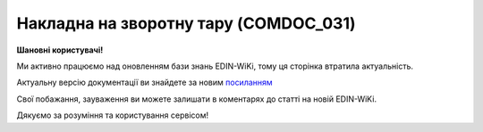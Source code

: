 ##########################################################################################################################
**Накладна на зворотну тару (COMDOC_031)**
##########################################################################################################################

**Шановні користувачі!**

Ми активно працюємо над оновленням бази знань EDIN-WiKi, тому ця сторінка втратила актуальність.

Актуальну версію документації ви знайдете за новим `посиланням <https://wiki-v2.edin.ua/books/xml-specifikaciyi-dokumentiv/page/nakladna-na-zvorotnu-taru-comdoc-031>`__

Свої побажання, зауваження ви можете залишати в коментарях до статті на новій EDIN-WiKi.

Дякуємо за розуміння та користування сервісом!

.. сторінка перенесена на нову вікі

   .. include:: /EDIN_Specs/COMDOC.rst
   :start-after: .. початок блоку для ComdocHint
   :end-before: .. кінець блоку для ComdocHint

   **XML:**

   .. code:: xml

    <?xml version="1.0" encoding="UTF-8"?> 
    <ЕлектроннийДокумент>
    <Заголовок>
        <НомерДокументу>xml_bez_podp_otlozhotpr_01</НомерДокументу>
        <ТипДокументу>Накладна на зворотну тару</ТипДокументу>
        <КодТипуДокументу>031</КодТипуДокументу>
        <ДатаДокументу>2019-08-05</ДатаДокументу>
        <НомерЗамовлення>754547549</НомерЗамовлення>
        <ДокПідстава>
        <НомерДокументу>5754754745</НомерДокументу>
        <ТипДокументу>Договір</ТипДокументу>
        <КодТипуДокументу>001</КодТипуДокументу>
        <ДатаДокументу>2019-08-05</ДатаДокументу>
        </ДокПідстава>
    </Заголовок>
    <Сторони>
        <Контрагент>
        <СтатусКонтрагента>Постачальник</СтатусКонтрагента>
        <ВидОсоби>Юридична</ВидОсоби>
        <НазваКонтрагента>TEST Bogdan</НазваКонтрагента>
        <КодКонтрагента>34554362</КодКонтрагента>
        <ІПН>9085498301</ІПН>
        <СвідоцтвоПДВ>37746346</СвідоцтвоПДВ>
        <МФО>08503490</МФО>
        <ПоточРах>8070808</ПоточРах>
        <Банк>bank</Банк>
        <Телефон>3634643</Телефон>
        <GLN>9864065160861</GLN>
        <ЮрАдреса>
            <Індекс>6546</Індекс>
            <Місто>KIEV</Місто>
            <Вулиця>Приозерная 34а, кв. 19</Вулиця>
        </ЮрАдреса>
        </Контрагент>
        <Контрагент>
        <СтатусКонтрагента>Отримувач</СтатусКонтрагента>
        <ВидОсоби>Юридична</ВидОсоби>
        <НазваКонтрагента>TEST Bogdan</НазваКонтрагента>
        <КодКонтрагента>34554362</КодКонтрагента>
        <ІПН>4704726734</ІПН>
        <СвідоцтвоПДВ>436346435</СвідоцтвоПДВ>
        <МФО>mfoeditrst</МФО>
        <ПоточРах>949942949</ПоточРах>
        <Банк>BAnkeditest</Банк>
        <Телефон>622432532</Телефон>
        <GLN>9864065192046</GLN>
        <ЮрАдреса>
            <Індекс>50</Індекс>
            <Місто>Борщага</Місто>
            <Вулиця>ул.Мелочь</Вулиця>
        </ЮрАдреса>
        </Контрагент>
    </Сторони>
    <Параметри>
        <Параметр ІД="1" назва="Точка доставки">9864065192046</Параметр>
        <Параметр ІД="2" назва="Адреса доставки">BRUNEI DARUSSALAM, Борщага, ул.Мелочь</Параметр>
    </Параметри>
    <Таблиця>
        <Рядок ІД="1">
        <НомПоз>1</НомПоз>
        <Штрихкод ІД="1">99999999011</Штрихкод>
        <Найменування>Что-то важное</Найменування>
        <ОдиницяВиміру>л</ОдиницяВиміру>
        <БазоваЦіна>10.0</БазоваЦіна>
        <ПДВ>2.0</ПДВ>
        <Ціна>12.0</Ціна>
        <Кількість>4</Кількість>
        <ВсьогоПоРядку>
            <СумаБезПДВ>40.0</СумаБезПДВ>
            <СумаПДВ>8.0</СумаПДВ>
            <Сума>48.0</Сума>
        </ВсьогоПоРядку>
        <СтавкаПДВ>20</СтавкаПДВ>
        </Рядок>
    </Таблиця>
    <ВсьогоПоДокументу>
        <СумаБезПДВ>40.0</СумаБезПДВ>
        <ПДВ>8.0</ПДВ>
        <Сума>48.0</Сума>
    </ВсьогоПоДокументу>
    </ЕлектроннийДокумент>

   .. role:: orange

   .. include:: /EDIN_Specs/COMDOC.rst
   :start-after: .. початок блоку для ComdocHint2
   :end-before: .. кінець блоку для ComdocHint2

    .. raw:: html

    <embed>
    <iframe src="https://docs.google.com/spreadsheets/d/e/2PACX-1vQxinOWh0XZPuImDPCyCo0wpZU89EAoEfEXkL-YFP0hoA5A27BfY5A35CZChtiddQ/pubhtml?gid=557206709&single=true" width="1100" height="1500" frameborder="0" marginheight="0" marginwidth="0">Loading...</iframe>
    </embed>

   -------------------------

   .. [#] Під визначенням колонки **Тип поля** мається на увазі скорочене позначення:

   * M (mandatory) — обов'язкові до заповнення поля;
   * O (optional) — необов'язкові (опціональні) до заповнення поля.

   .. [#] елементи структури мають наступний вигляд:

   * параметрЗіЗначенням;
   * **об'єктЗПараметрами**;
   * :orange:`масивОб'єктів`;
   * жовтим фоном виділяються комірки, в яких відбувались останні зміни

.. data from table (remember to renew time to time)

.. raw:: html

   <!-- <div> I	ЕлектроннийДокумент	M		Початок документу
    1	Заголовок	M	Кількість входжень вузла: Min = 1; Max = 1	Заголовок (початок блоку)
    1.1	НомерДокументу	M	Рядок (16)	Номер документу
    1.2	ТипДокументу	M	Рядок (50)	Тип документу: Накладна на зворотну тару
    1.3	КодТипуДокументу	M	«031»	Допустиме значення: 031 => Накладна на зворотну тару (всі підтипи COMDOC)
    1.4	ДатаДокументу	M	Дата (РРРР-ММ-ДД)	Дата складання документу
    1.5	НомерЗамовлення	O	Рядок (20)	Номер замовлення
    1.6	ДокПідстава	O	Кількість входжень вузла: Min = 0; Max = 10	Документ-підстава (початок блоку)
    1.6.1	НомерДокументу	M	Рядок (30)	Номер документу-підстави
    1.6.2	ТипДокументу	M	Рядок (50)	Типи документів: Договір, Додаткова угода…(типи коммерційних документів)
    1.6.3	КодТипуДокументу	M	«001» / «002» / «003» …	Код типу документу
    1.6.4	ДатаДокументу	M	Дата (РРРР-ММ-ДД)	Дата складання документу
    2	Сторони	M	Мількість входжень вузла: Min = 1; Max = 1	Сторони, між якими укладено документ (початок блоку)
    2.1	Контрагент	M	Кількість входжень вузла: Min = 2; Max = 10	Контрагент (початок блоку). Першим вказується блок відправника, другим – отримувача
    2.1.1	СтатусКонтрагента	M	Рядок (30)	Допустимі значення: Покупець; Отримувач; Продавець; Замовник; Виконавець; Перевізник; Платник; Підрядник; Відправник; Вантажоодержувач; Вантажовідправник; Експедитор; Клієнт; Консультант
    2.1.2	ВидОсоби	M	Рядок (20)	Допустимі значення: Юридична; Фізична
    2.1.3	НазваКонтрагента	M	Рядок (50)	Назва контрагента
    2.1.4	КодКонтрагента	M	Рядок (8)	Значенням елемента є код платника згідно з ЄДРПОУ (Реєстраційний (обліковий) номер з Тимчасового реєстру ДПА України) або реєстраційний номер облікової картки платника (номер паспорта, записаний як послідовність двох великих літер української абетки та шести цифр)
    2.1.5	ІПН	M	Рядок (12)	Індивідуальний податковий номер контрагента
    2.1.6	СвідоцтвоПДВ	O	Integer (10)	Свідоцтво платника ПДВ (податку на додану вартість)
    2.1.7	МФО	O	Integer (6)	МФО банку контрагента
    2.1.8	ПоточРах	O	Рядок	Поточний рахунок контрагента
    2.1.9	Банк			Банк контрагента
    2.1.10	IBAN	O	Рядок (35)	IBAN (міжнародний номер банківського рахунку; використовується при міжнародних розрахунках)
    2.1.11	Телефон	O	Рядок (20)	Телефон
    2.1.12	GLN	M	Integer (13)	Глобальний номер розташування (GLN) контрагента
    2.1.13	ЮрАдреса	O		Юридична адреса контрагента (початок блоку)
    2.1.13.1	Індекс	M	Integer (5)	Індекс
    2.1.13.2	Область	O	Рядок (50)	Область
    2.1.13.3	Місто	M	Рядок (50)	Місто
    2.1.13.4	Вулиця	M	Рядок (50)	Вулиця
    3	Параметри	O		Параметри (початок блоку). Тег передбачає довільне значення; використовується для передачі додаткової інформації, що не входить до специфікації
    3.1	Параметр	O	Рядок (50)	Максимальна кількість тегів – 99. У кожного наступного тега ідентифікатор (ІД) збільшується на одиницю.
    4	Таблиця	O	Кількість входжень вузла: Min = 0; Max = 1	Таблиця (початок блоку)
    4.1	Рядок	M	Кількість входжень вузла: Min = 1;Max = 9999	Рядок (початок блоку). У кожного наступного блоку ідентифікатор (ІД) збільшується на одиницю
    4.1.1	НомПоз	M	Integer (3)	Номер позиції
    4.1.2	Штрихкод	M	Рядок (13)	Максимальна кількість тегів – 99. У кожного наступного тега ідентифікатор (ІД) збільшується на одиницю.
    4.1.3	Найменування	M	Рядок (50)	Найменування товарної позиції
    4.1.4	ОдиницяВиміру	M	Рядок (10)	Одиниці виміру
    4.1.5	БазоваЦіна	M	Decimal (#.00)	Ціна за одиницю без ПДВ
    4.1.6	ПДВ	O	Decimal (#.00)	Сума ПДВ в одиниці товару (послуги)
    4.1.7	Ціна	O	Decimal (#.00)	Ціна за одиницю з ПДВ
    4.1.8	Кількість	M	Decimal (#.00)	Кількість товарних одиниць
    4.1.9	ВсьогоПоРядку	O	Кількість входжень вузла: Min = 0; Max = 1	Загальна сума по рядку (початок блоку)
    4.1.9.1	СумаБезПДВ	O	Decimal (#.00)	Сума без ПДВ
    4.1.9.2	СумаПДВ	O	Decimal (#.00)	Сума ПДВ
    4.1.9.3	Сума	O	Decimal (#.00)	Сума
    4.1.10	СтавкаПДВ			Ставка податку на додану вартість
    5	ВсьогоПоДокументу	O		Сумарні значення позицій за документом (початок блоку)
    5.1	СумаБезПДВ	M	Decimal (#.00)	Сума без ПДВ
    5.2	ПДВ	O	Decimal (#.00)	Сума ПДВ в одиниці товару (послуги)
    5.3	Сума	O	Decimal (#.00)	Сума
